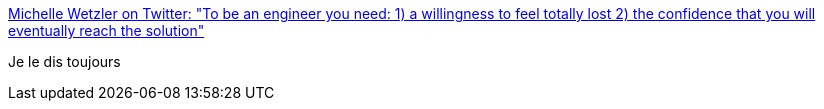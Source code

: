 :jbake-type: post
:jbake-status: published
:jbake-title: Michelle Wetzler on Twitter: "To be an engineer you need: 1) a willingness to feel totally lost 2) the confidence that you will eventually reach the solution"
:jbake-tags: citation,_mois_avr.,_année_2017
:jbake-date: 2017-04-22
:jbake-depth: ../
:jbake-uri: shaarli/1492864512000.adoc
:jbake-source: https://nicolas-delsaux.hd.free.fr/Shaarli?searchterm=https%3A%2F%2Ftwitter.com%2Fmichellewetzler%2Fstatus%2F854449147063054336&searchtags=citation+_mois_avr.+_ann%C3%A9e_2017
:jbake-style: shaarli

https://twitter.com/michellewetzler/status/854449147063054336[Michelle Wetzler on Twitter: "To be an engineer you need: 1) a willingness to feel totally lost 2) the confidence that you will eventually reach the solution"]

Je le dis toujours
